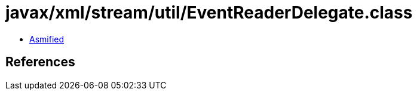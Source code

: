 = javax/xml/stream/util/EventReaderDelegate.class

 - link:EventReaderDelegate-asmified.java[Asmified]

== References


